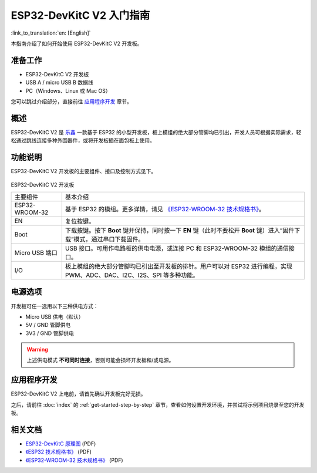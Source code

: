 ESP32-DevKitC V2 入门指南
=========================================

:link_to_translation:`en: [English]`

本指南介绍了如何开始使用 ESP32-DevKitC V2 开发板。


准备工作
-------------

* ESP32-DevKitC V2 开发板
* USB A / micro USB B 数据线
* PC（Windows、Linux 或 Mac OS）

您可以跳过介绍部分，直接前往 `应用程序开发`_ 章节。


概述
--------

ESP32-DevKitC V2 是 `乐鑫 <https://espressif.com>`_ 一款基于 ESP32 的小型开发板，板上模组的绝大部分管脚均已引出，开发人员可根据实际需求，轻松通过跳线连接多种外围器件，或将开发板插在面包板上使用。


功能说明
----------------------

ESP32-DevKitC V2 开发板的主要组件、接口及控制方式见下。

.. _get-started-esp32-devkitc-v2-board-front-make:

.. figure:: ../../_static/esp32-devkitc-v2-functional-overview.png
    :align: center
    :alt: ESP32-DevKitC V2 开发板
    :figclass: align-center

ESP32-DevKitC V2 开发板

+----------------+--------------------------------------------------------------------------------------------------------------------------+
| 主要组件       | 基本介绍                                                                                                                 |
+----------------+--------------------------------------------------------------------------------------------------------------------------+
| ESP32-WROOM-32 | 基于 ESP32 的模组。更多详情，请见 `《ESP32-WROOM-32 技术规格书》`_。                                                     |
+----------------+--------------------------------------------------------------------------------------------------------------------------+
| EN             | 复位按键。                                                                                                               |
+----------------+--------------------------------------------------------------------------------------------------------------------------+
| Boot           | 下载按键。按下 **Boot** 键并保持，同时按一下 **EN** 键（此时不要松开 **Boot** 键）进入“固件下载”模式，通过串口下载固件。 |
+----------------+--------------------------------------------------------------------------------------------------------------------------+
| Micro USB 端口 | USB 接口。可用作电路板的供电电源，或连接 PC 和 ESP32-WROOM-32 模组的通信接口。                                           |
+----------------+--------------------------------------------------------------------------------------------------------------------------+
| I/O            | 板上模组的绝大部分管脚均已引出至开发板的排针。用户可以对 ESP32 进行编程，实现 PWM、ADC、DAC、I2C、I2S、SPI 等多种功能。  |
+----------------+--------------------------------------------------------------------------------------------------------------------------+


电源选项
--------------------

开发板可任一选用以下三种供电方式：

* Micro USB 供电（默认）
* 5V / GND 管脚供电
* 3V3 / GND 管脚供电

.. warning::

    上述供电模式 **不可同时连接**，否则可能会损坏开发板和/或电源。


应用程序开发
------------------------------

ESP32-DevKitC V2 上电前，请首先确认开发板完好无损。

之后，请前往 :doc:`index` 的 :ref:`get-started-step-by-step` 章节，查看如何设置开发环境，并尝试将示例项目烧录至您的开发板。


相关文档
-----------------

* `ESP32-DevKitC 原理图 <https://dl.espressif.com/dl/schematics/ESP32-Core-Board-V2_sch.pdf>`_ (PDF)
* `《ESP32 技术规格书》 <https://www.espressif.com/sites/default/files/documentation/esp32_datasheet_cn.pdf>`_ (PDF)
* `《ESP32-WROOM-32 技术规格书》 <https://espressif.com/sites/default/files/documentation/esp32-wroom-32_datasheet_cn.pdf>`_ (PDF)